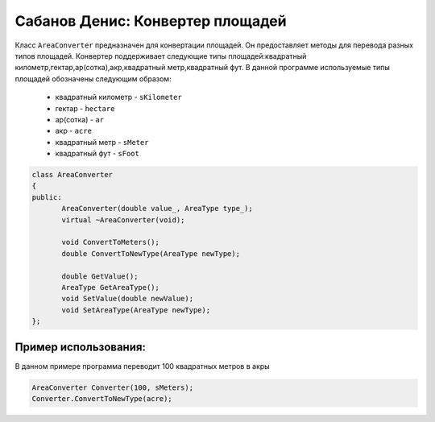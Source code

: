 Сабанов Денис: Конвертер площадей
====================================

Класс ``AreaConverter`` предназначен для конвертации площадей. Он предоставляет методы для перевода разных типов площадей.
Конвертер поддерживает следующие типы площадей:квадратный километр,гектар,ар(сотка),акр,квадратный метр,квадратный фут.
В данной программе используемые типы площадей обозначены следующим образом:
 * квадратный километр - ``sKilometer``
 * гектар - ``hectare``
 * ар(сотка) - ``ar``
 * акр - ``acre``
 * квадратный метр - ``sMeter``
 * квадратный фут - ``sFoot``


.. code-block:: cpp
 
 class AreaConverter
 {
 public:
	AreaConverter(double value_, AreaType type_);
	virtual ~AreaConverter(void);

     	void ConvertToMeters();
	double ConvertToNewType(AreaType newType);

	double GetValue();
	AreaType GetAreaType();
        void SetValue(double newValue);
        void SetAreaType(AreaType newType);
 };
	
Пример использования:
---------------------
В данном примере программа переводит 100 квадратных метров в акры 

.. code-block:: cpp

 AreaConverter Converter(100, sMeters);
 Converter.ConvertToNewType(acre);
 
 
 
